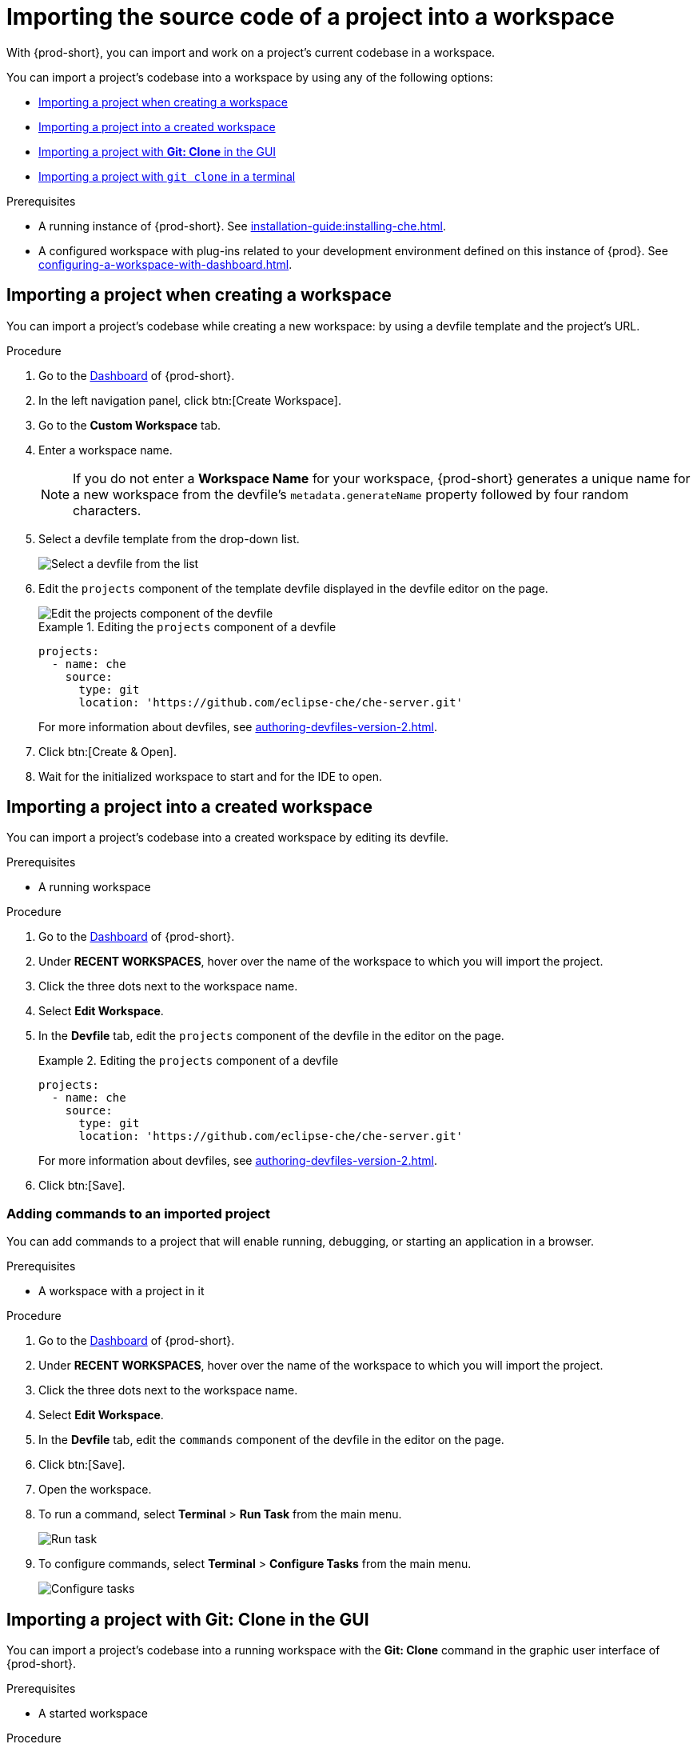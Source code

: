 

:parent-context-of-importing-the-source-code-of-a-project-into-a-workspace: {context}

[id="importing-the-source-code-of-a-project-into-a-workspace_{context}"]
= Importing the source code of a project into a workspace

:context: importing-the-source-code-of-a-project-into-a-workspace

With {prod-short}, you can import and work on a project's current codebase in a workspace.

You can import a project's codebase into a workspace by using any of the following options:

* xref:creating-a-custom-workspace-from-the-dashboard_{context}[]
* xref:importing-from-the-dashboard-into-an-existing-workspace_{context}[]
* xref:importing-to-a-running-workspace-using-the-git-clone-command_{context}[]
* xref:importing-to-a-running-workspace-with-git-clone-in-a-terminal_{context}[]

.Prerequisites

* A running instance of {prod-short}. See xref:installation-guide:installing-che.adoc[].

* A configured workspace with plug-ins related to your development environment defined on this instance of {prod}. See xref:configuring-a-workspace-with-dashboard.adoc[].
//Not sure how relevant this prerequisite is to any or all of the following cases. max-cx

[id="creating-a-custom-workspace-from-the-dashboard_{context}"]
== Importing a project when creating a workspace

You can import a project's codebase while creating a new workspace: by using a devfile template and the project's URL.

.Procedure

. Go to the xref:navigating-che-using-the-dashboard.adoc[Dashboard] of {prod-short}.

. In the left navigation panel, click btn:[Create Workspace].

. Go to the *Custom Workspace* tab.

. Enter a workspace name.
+
[NOTE]
====
If you do not enter a *Workspace Name* for your workspace, {prod-short} generates a unique name for a new workspace from the devfile's `metadata.generateName` property followed by four random characters.
====

. Select a devfile template from the drop-down list.
+
image::workspaces/{project-context}-select-devfile.png[Select a devfile from the list]

. Edit the `projects` component of the template devfile displayed in the devfile editor on the page.
+
image::workspaces/devfile-projects.png[Edit the projects component of the devfile]
+
.Editing the `projects` component of a devfile
====
[source,yaml]
----
projects:
  - name: che
    source:
      type: git
      location: 'https://github.com/eclipse-che/che-server.git'
----
For more information about devfiles, see xref:authoring-devfiles-version-2.adoc[].
====

. Click btn:[Create & Open].

. Wait for the initialized workspace to start and for the IDE to open.

[id="importing-from-the-dashboard-into-an-existing-workspace_{context}"]
== Importing a project into a created workspace

You can import a project's codebase into a created workspace by editing its devfile.

.Prerequisites
* A running workspace

.Procedure

. Go to the xref:navigating-che-using-the-dashboard.adoc[Dashboard] of {prod-short}.

. Under *RECENT WORKSPACES*, hover over the name of the workspace to which you will import the project.

. Click the three dots next to the workspace name.

. Select *Edit Workspace*.

. In the *Devfile* tab, edit the `projects` component of the devfile in the editor on the page.
+
.Editing the `projects` component of a devfile
====
[source,yaml]
----
projects:
  - name: che
    source:
      type: git
      location: 'https://github.com/eclipse-che/che-server.git'
----
For more information about devfiles, see xref:authoring-devfiles-version-2.adoc[].
====

. Click btn:[Save].

[id="editing-the-commands-after-importing-a-project_{context}"]
=== Adding commands to an imported project
//Is this section only relevant as a subsection here or does it also apply to the other sections in this file? If the latter, consider promoting it to the next heading level. In any case, not checked by me, max-cx

You can add commands to a project that will enable running, debugging, or starting an application in a browser.

.Prerequisites

* A workspace with a project in it

.Procedure

. Go to the xref:navigating-che-using-the-dashboard.adoc[Dashboard] of {prod-short}.

. Under *RECENT WORKSPACES*, hover over the name of the workspace to which you will import the project.

. Click the three dots next to the workspace name.

. Select *Edit Workspace*.

. In the *Devfile* tab, edit the `commands` component of the devfile in the editor on the page.

. Click btn:[Save].

. Open the workspace.

. To run a command, select *Terminal* > *Run Task* from the main menu.
+
image::workspaces/run-command.png[Run task]

. To configure commands, select *Terminal* > *Configure Tasks* from the main menu.
+
image::workspaces/configure-command.png[Configure tasks]


[id="importing-to-a-running-workspace-using-the-git-clone-command_{context}"]
== Importing a project with *Git: Clone* in the GUI

You can import a project's codebase into a running workspace with the *Git: Clone* command in the graphic user interface of {prod-short}.
 
.Prerequisites
* A started workspace

.Procedure

. Select the *Git: Clone* command on the *Welcome* screen or from the command palette:
* On the *Welcome* screen, click the *Git: Clone* link.
+
image::workspaces/{project-context}-welcome.png[Welcome screen]

* To open the command palette, press F1 or kbd:[Ctrl+Shift+P] (kbd:[Cmd+Shift+P] on macOS).
+
image::workspaces/git-clone-command.png[Invoke git clone command]

. Enter the path to the project that you want to clone.
+
image::workspaces/git-clone-command-2.png[Configure git clone command]

[id="importing-to-a-running-workspace-with-git-clone-in-a-terminal_{context}"]
== Importing a project with `git clone` in a terminal

You can use the command line to import a project's codebase into a running workspace.

.Prerequisites
* A running workspace

.Procedure

. Open a terminal inside the running workspace.

. Type the `git clone` command to pull code.
+
image::workspaces/git-clone-terminal.png[Run git clone in a terminal]

[NOTE]
====
Importing or deleting workspace projects in the terminal does not update the workspace configuration, and the IDE does not reflect the changes in the *Devfile* tab in the dashboard.

Similarly, when you add a project in the *Dashboard* and then delete the project with the `rm -fr myproject` command, the project may still appear in the *Devfile* tab.
====

:context: {parent-context-of-importing-the-source-code-of-a-project-into-a-workspace}

